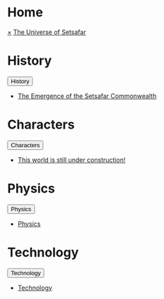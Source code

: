 * Home
:PROPERTIES:
:HTML_HEADLINE_CLASS: absent
:END:
#+HTML:    <a href="javascript:void(0)" class="closebtn" onclick="closeNav()">&times;</a>
#+HTML: <a href="/index.html" class="dropdown-btn">The Universe of Setsafar</a>
* History
:PROPERTIES:
:HTML_HEADLINE_CLASS: absent
:END:
#+HTML: <button class="dropdown-btn" id="History">History
#+HTML:   <i class="fa fa-caret-down"></i>
#+HTML: </button>
#+HTML: <div class="dropdown-container">
- [[file:history/index.org::*The Emergence of the Setsafar Commonwealth][The Emergence of the Setsafar Commonwealth]]
#+HTML: </div>
* Characters
:PROPERTIES:
:HTML_HEADLINE_CLASS: absent
:END:
#+HTML: <button class="dropdown-btn" id="Characters">Characters
#+HTML:   <i class="fa fa-caret-down"></i>
#+HTML: </button>
#+HTML: <div class="dropdown-container">
- [[file:characters/index.org::*This world is still under construction!][This world is still under construction!]]
#+HTML: </div>
* Physics
:PROPERTIES:
:HTML_HEADLINE_CLASS: absent
:END:
#+HTML: <button class="dropdown-btn" id="">Physics
#+HTML:   <i class="fa fa-caret-down"></i>
#+HTML: </button>
#+HTML: <div class="dropdown-container">
- [[file:physics/index.org::*Physics][Physics]]
#+HTML: </div>
* Technology
:PROPERTIES:
:HTML_HEADLINE_CLASS: absent
:END:
#+HTML: <button class="dropdown-btn" id="">Technology
#+HTML:   <i class="fa fa-caret-down"></i>
#+HTML: </button>
#+HTML: <div class="dropdown-container">
- [[file:technology/index.org][Technology]]
#+HTML: </div>
